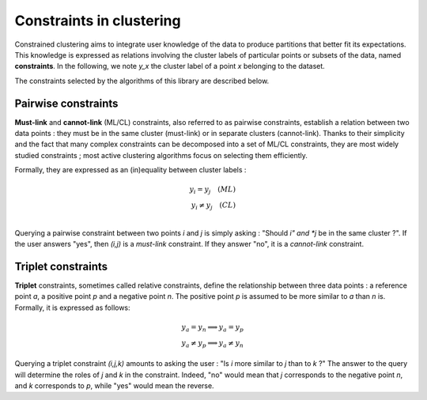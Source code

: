 Constraints in clustering
=========================

Constrained clustering aims to integrate user knowledge of the data to produce
partitions that better fit its expectations. This knowledge is expressed as relations involving
the cluster labels of particular points or subsets of the data, named **constraints**.
In the following, we note *y_x* the cluster label of a point *x* belonging to the dataset.

The constraints selected by the algorithms of this library are described below.

Pairwise constraints
--------------------

**Must-link** and **cannot-link** (ML/CL) constraints, also referred to as pairwise constraints,
establish a relation between two data points : they must be in the same cluster (must-link)
or in separate clusters (cannot-link). Thanks to their simplicity and the fact that many complex
constraints can be decomposed into a set of ML/CL constraints, they are most widely studied constraints ;
most active clustering algorithms focus on selecting them efficiently.

Formally, they are expressed as an (in)equality between cluster labels :

.. math::
    y_i = y_j \quad (ML)\\
    y_i \neq y_j \quad (CL)\\

Querying a pairwise constraint between two points *i* and *j* is simply asking :
"Should *i" and *j* be in the same cluster ?". If the user answers "yes", then *(i,j)* is a
*must-link* constraint. If they answer "no", it is a *cannot-link* constraint.

Triplet constraints
-------------------

**Triplet** constraints, sometimes called relative constraints, define the relationship between
three data points : a reference point *a*, a positive point *p* and a negative point *n*.
The positive point *p* is assumed to be more similar to *a* than *n* is. Formally, it is expressed as follows:

.. math::
    y_a = y_n \implies y_a = y_p \\
    y_a \neq y_p \implies y_a \neq y_n

Querying a triplet constraint *(i,j,k)* amounts to asking the user : "Is *i* more similar to *j* than to *k* ?"
The answer to the query will determine the roles of *j* and *k* in the constraint. Indeed, "no"
would mean that *j* corresponds to the negative point *n*, and *k* corresponds to *p*, while "yes"
would mean the reverse.
